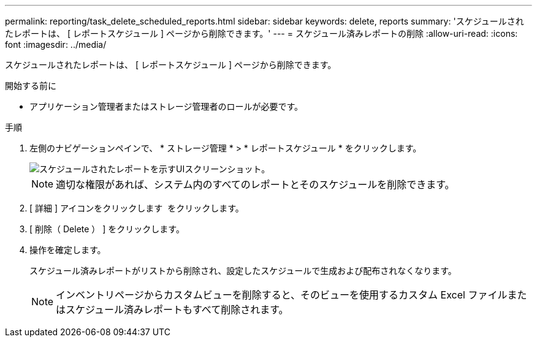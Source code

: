 ---
permalink: reporting/task_delete_scheduled_reports.html 
sidebar: sidebar 
keywords: delete, reports 
summary: 'スケジュールされたレポートは、 [ レポートスケジュール ] ページから削除できます。' 
---
= スケジュール済みレポートの削除
:allow-uri-read: 
:icons: font
:imagesdir: ../media/


[role="lead"]
スケジュールされたレポートは、 [ レポートスケジュール ] ページから削除できます。

.開始する前に
* アプリケーション管理者またはストレージ管理者のロールが必要です。


.手順
. 左側のナビゲーションペインで、 * ストレージ管理 * > * レポートスケジュール * をクリックします。
+
image::../media/scheduled_reports_2.gif[スケジュールされたレポートを示すUIスクリーンショット。]

+
[NOTE]
====
適切な権限があれば、システム内のすべてのレポートとそのスケジュールを削除できます。

====
. [ 詳細 ] アイコンをクリックします image:../media/more_icon.gif[""] をクリックします。
. [ 削除（ Delete ） ] をクリックします。
. 操作を確定します。
+
スケジュール済みレポートがリストから削除され、設定したスケジュールで生成および配布されなくなります。

+
[NOTE]
====
インベントリページからカスタムビューを削除すると、そのビューを使用するカスタム Excel ファイルまたはスケジュール済みレポートもすべて削除されます。

====

